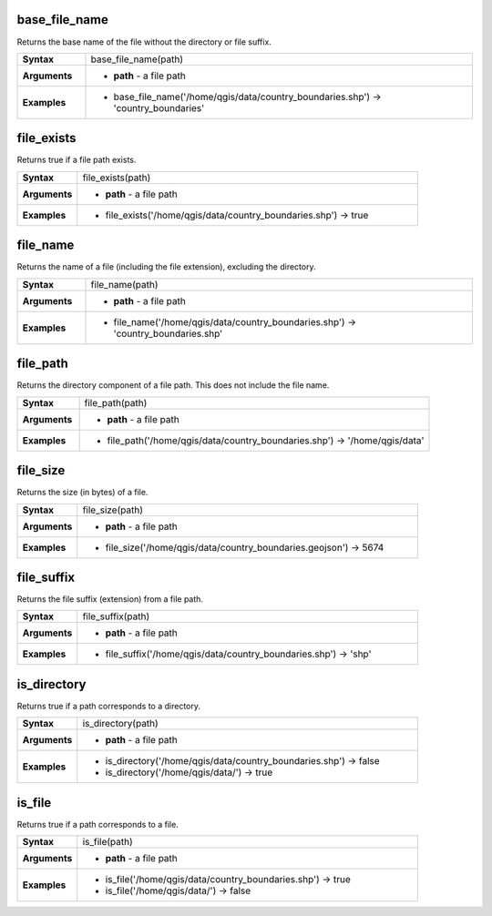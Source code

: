 .. DO NOT EDIT THESE FILE DIRECTLY, it's generated automatically by
   populate_expressions_list.py in the scripts folder
   Any changes should be done in the function help files
   in the QGIS/resources/function_help/json/ folder in the
   qgis/QGIS repository

.. base_file_name_section

.. _expression_function_Files_and_Paths_base_file_name:

base_file_name
..............

Returns the base name of the file without the directory or file suffix.

.. list-table::
   :widths: 15 85
   :stub-columns: 1

   * - Syntax
     - base_file_name(path)
   * - Arguments
     - * **path** - a file path

   * - Examples
     - * base_file_name('/home/qgis/data/country_boundaries.shp') → 'country_boundaries'


.. end_base_file_name_section

.. file_exists_section

.. _expression_function_Files_and_Paths_file_exists:

file_exists
...........

Returns true if a file path exists.

.. list-table::
   :widths: 15 85
   :stub-columns: 1

   * - Syntax
     - file_exists(path)
   * - Arguments
     - * **path** - a file path

   * - Examples
     - * file_exists('/home/qgis/data/country_boundaries.shp') → true


.. end_file_exists_section

.. file_name_section

.. _expression_function_Files_and_Paths_file_name:

file_name
.........

Returns the name of a file (including the file extension), excluding the directory.

.. list-table::
   :widths: 15 85
   :stub-columns: 1

   * - Syntax
     - file_name(path)
   * - Arguments
     - * **path** - a file path

   * - Examples
     - * file_name('/home/qgis/data/country_boundaries.shp') → 'country_boundaries.shp'


.. end_file_name_section

.. file_path_section

.. _expression_function_Files_and_Paths_file_path:

file_path
.........

Returns the directory component of a file path. This does not include the file name.

.. list-table::
   :widths: 15 85
   :stub-columns: 1

   * - Syntax
     - file_path(path)
   * - Arguments
     - * **path** - a file path

   * - Examples
     - * file_path('/home/qgis/data/country_boundaries.shp') → '/home/qgis/data'


.. end_file_path_section

.. file_size_section

.. _expression_function_Files_and_Paths_file_size:

file_size
.........

Returns the size (in bytes) of a file.

.. list-table::
   :widths: 15 85
   :stub-columns: 1

   * - Syntax
     - file_size(path)
   * - Arguments
     - * **path** - a file path

   * - Examples
     - * file_size('/home/qgis/data/country_boundaries.geojson') → 5674


.. end_file_size_section

.. file_suffix_section

.. _expression_function_Files_and_Paths_file_suffix:

file_suffix
...........

Returns the file suffix (extension) from a file path.

.. list-table::
   :widths: 15 85
   :stub-columns: 1

   * - Syntax
     - file_suffix(path)
   * - Arguments
     - * **path** - a file path

   * - Examples
     - * file_suffix('/home/qgis/data/country_boundaries.shp') → 'shp'


.. end_file_suffix_section

.. is_directory_section

.. _expression_function_Files_and_Paths_is_directory:

is_directory
............

Returns true if a path corresponds to a directory.

.. list-table::
   :widths: 15 85
   :stub-columns: 1

   * - Syntax
     - is_directory(path)
   * - Arguments
     - * **path** - a file path

   * - Examples
     - * is_directory('/home/qgis/data/country_boundaries.shp') → false

       * is_directory('/home/qgis/data/') → true


.. end_is_directory_section

.. is_file_section

.. _expression_function_Files_and_Paths_is_file:

is_file
.......

Returns true if a path corresponds to a file.

.. list-table::
   :widths: 15 85
   :stub-columns: 1

   * - Syntax
     - is_file(path)
   * - Arguments
     - * **path** - a file path

   * - Examples
     - * is_file('/home/qgis/data/country_boundaries.shp') → true

       * is_file('/home/qgis/data/') → false


.. end_is_file_section

